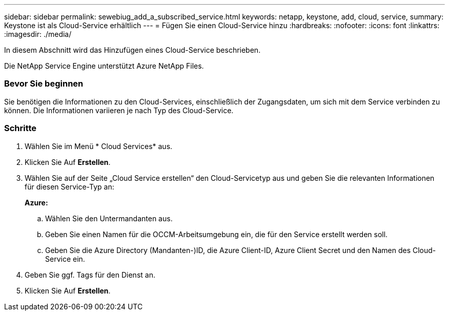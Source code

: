 ---
sidebar: sidebar 
permalink: sewebiug_add_a_subscribed_service.html 
keywords: netapp, keystone, add, cloud, service, 
summary: Keystone ist als Cloud-Service erhältlich 
---
= Fügen Sie einen Cloud-Service hinzu
:hardbreaks:
:nofooter: 
:icons: font
:linkattrs: 
:imagesdir: ./media/


[role="lead"]
In diesem Abschnitt wird das Hinzufügen eines Cloud-Service beschrieben.

Die NetApp Service Engine unterstützt Azure NetApp Files.



=== Bevor Sie beginnen

Sie benötigen die Informationen zu den Cloud-Services, einschließlich der Zugangsdaten, um sich mit dem Service verbinden zu können. Die Informationen variieren je nach Typ des Cloud-Service.



=== Schritte

. Wählen Sie im Menü * Cloud Services* aus.
. Klicken Sie Auf *Erstellen*.
. Wählen Sie auf der Seite „Cloud Service erstellen“ den Cloud-Servicetyp aus und geben Sie die relevanten Informationen für diesen Service-Typ an:
+
*Azure:*

+
.. Wählen Sie den Untermandanten aus.
.. Geben Sie einen Namen für die OCCM-Arbeitsumgebung ein, die für den Service erstellt werden soll.
.. Geben Sie die Azure Directory (Mandanten-)ID, die Azure Client-ID, Azure Client Secret und den Namen des Cloud-Service ein.


. Geben Sie ggf. Tags für den Dienst an.
. Klicken Sie Auf *Erstellen*.

